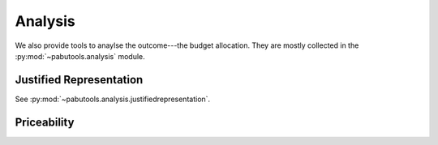 Analysis
========

We also provide tools to anaylse the outcome---the budget allocation. They are mostly collected
in the :py:mod:`~pabutools.analysis` module.

Justified Representation
------------------------

See :py:mod:`~pabutools.analysis.justifiedrepresentation`.

Priceability
------------
